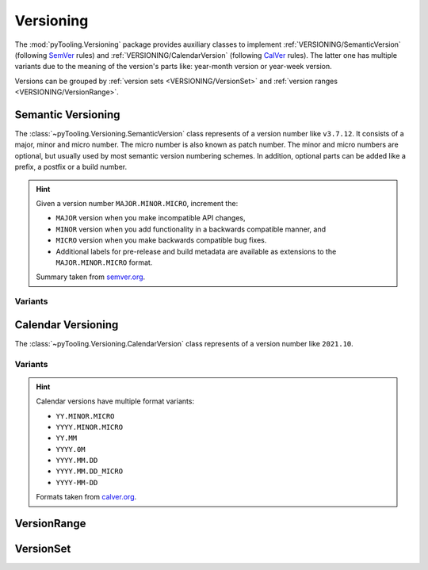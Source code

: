 .. _VERSIONING:

Versioning
##########

The :mod:`pyTooling.Versioning` package provides auxiliary classes to implement :ref:`VERSIONING/SemanticVersion`
(following `SemVer <https://semver.org/>`__ rules) and :ref:`VERSIONING/CalendarVersion` (following
`CalVer <https://calver.org/>`__ rules). The latter one has multiple variants due to the meaning of the version's parts
like: year-month version or year-week version.

Versions can be grouped by :ref:`version sets <VERSIONING/VersionSet>` and :ref:`version ranges <VERSIONING/VersionRange>`.


.. _VERSIONING/SemanticVersion:

Semantic Versioning
*******************

The :class:`~pyTooling.Versioning.SemanticVersion` class represents of a version number like ``v3.7.12``. It consists of
a major, minor and micro number. The micro number is also known as patch number. The minor and micro numbers are
optional, but usually used by most semantic version numbering schemes. In addition, optional parts can be added like a
prefix, a postfix or a build number.

.. hint::

   Given a version number ``MAJOR.MINOR.MICRO``, increment the:

   * ``MAJOR`` version when you make incompatible API changes,
   * ``MINOR`` version when you add functionality in a backwards compatible manner, and
   * ``MICRO`` version when you make backwards compatible bug fixes.
   * Additional labels for pre-release and build metadata are available as extensions to the ``MAJOR.MINOR.MICRO``
     format.

   Summary taken from `semver.org <https://semver.org/>`__.

.. grid:: 2

   .. grid-item::
      :columns: 6

      .. rubric:: Direct Instantiation

      A semantic version can be constructed from parts like major, minor and micro numbers.

      .. code-block:: python

         # Construct from numbers
         version = SemanticVersion(1, 5, 2)

      .. rubric:: Construction from String

      Alternatively, a semantic version can be created from a string containing a semantic version number by using the
      class-method :meth:`~pyTooling.Versioning.SemanticVersion.Parse`. The string is parsed and a semantic version gets
      returned.

      .. code-block:: python

         # Construct from string
         version = SemanticVersion.Parse("0.22.8")

      .. rubric:: Usage

      .. code-block:: python

         # Compare versions
         if version2 > version1:

         # Compare versions
         if version2 >= "1.4.8":

      .. rubric:: Features

      Prefix string
        Represents the prefix like: ``v`` (version), ``r`` (revision), ``i`` (internal version/release), ``ver``
        (version), ``rev`` (revision).

        :green:`v`\ 1.2.3

      Major number
        Represents the major version number in semantic version.

        v\ :green:`1`\ .2.3

      Minor number
        Represents the minor version number in semantic version.

        v1.\ :green:`2`\ .3

      Micro number
        Represents the micro or patch version number in semantic version.

        v1.2.\ :green:`3`

      Build number
        Represents the build number.

        v1.2.3.\ :green:`4`

      Release Level / Release number
        Distinguishes if a version is in *alpha*, *beta*, *release candidate* or *final* release level.

        v1.2.3.\ :green:`alpha4` |br|
        v1.2.3.\ :green:`beta4` |br|
        v1.2.3.\ :green:`rc4`

      Post number
        tbd

        v1.2.3.\ :green:`post4`

      Development number
        tbd

        v1.2.3.\ :green:`dev4`

      Postfix string
        v1.2.3+\ :green:`deb11u5`

      Comparison operators
        Operators for ``==``, ``!=``, ``<``, ``<=``, ``>``, ``>=``, ``>>``.

      String formatting
        The version number can be formatted as a string with a fixed formatting pattern based on present version parts
        as well as a user-defined formatting via :meth:`~pyTooling.Versioning.SemanticVersion.__format__`

      .. rubric:: Examples

      .. hlist::
         :columns: 3

         * ``v1``
         * ``r1.12``
         * ``i1.2.13+linux_86_64``
         * ``rev1.2.3.14``
         * ``v1.2.3-dev``
         * ``v1.2.3.dev23``
         * ``v1.2.3.alpha1``
         * ``v1.2.3.beta1``
         * ``v1.2.3.rc1+deb25``
         * ``1.2.8.post2``
         * ``1.2.8.post2.dev4``
         * ``v1.2.3.alpha4.post5.dev6+deb11u35``

   .. grid-item::
      :columns: 6

      .. rubric:: Condensed Class Definition

      .. code-block:: Python

         @export
         class SemanticVersion(Version):

           @classmethod
           def Parse(cls, versionString: Nullable[str], validator: Nullable[Callable[["SemanticVersion"], bool]] = None) -> "Version":
             pass

           @readonly
           def Parts(self) -> Parts:
             pass

           @readonly
           def Prefix(self) -> str:
             pass

           @readonly
           def Major(self) -> int:
             pass

           @readonly
           def Minor(self) -> int:
             pass

           @readonly
           def Micro(self) -> int:
             pass

           @readonly
           def Patch(self) -> int:
             pass

           @readonly
           def ReleaseLevel(self) -> ReleaseLevel:
             pass

           @readonly
           def ReleaseNumber(self) -> int:
             pass

           @readonly
           def Post(self) -> int:
             pass

           @readonly
           def Dev(self) -> int:
             pass

           @readonly
           def Build(self) -> int:
             pass

           @readonly
           def Postfix(self) -> str:
             pass

           @readonly
           def Hash(self) -> str:
             pass

           @readonly
           def Flags(self) -> Flags:
             pass

           def __eq__(self, other: Union["SemanticVersion", str, int, None]) -> bool:
             pass

           def __ne__(self, other: Union["SemanticVersion", str, int, None]) -> bool:
             pass

           def __lt__(self, other: Union["SemanticVersion", str, int, None]) -> bool:
             pass

           def __le__(self, other: Union["SemanticVersion", str, int, None]) -> bool:
             pass

           def __gt__(self, other: Union["SemanticVersion", str, int, None]) -> bool:
             pass

           def __ge__(self, other: Union["SemanticVersion", str, int, None]) -> bool:
             pass

           def __imod__(self, other: Union["SemanticVersion", str, int, None]) -> bool:
             pass

           def __format__(self, formatSpec: str) -> str:
             pass

           def __repr__(self) -> str:
             pass

           def __str__(self) -> str:
             pass

.. _VERSIONING/SemVerVariants:
Variants
========

.. tab-set::

   .. tab-item:: Python Version

      .. grid:: 2

         .. grid-item::
            :columns: 6

            .. rubric:: Examples

            * 3.13.0
            * 3.13.0a4
            * 3.13.0b2
            * 3.13.0rc2

         .. grid-item::
            :columns: 6

            .. rubric:: Condensed Class Definition

            .. code-block:: Python

               @export
               class PythonVersion(SemanticVersion):
                 @classmethod
                 def FromSysVersionInfo(cls) -> "PythonVersion":
                   pass


.. _VERSIONING/CalendarVersion:

Calendar Versioning
*******************

The :class:`~pyTooling.Versioning.CalendarVersion` class represents of a version number like ``2021.10``.

.. grid:: 2

   .. grid-item::
      :columns: 6

      .. rubric:: Direct Instantiation

      Alternatively, a calendar version can be constructed from parts like major, minor and micro numbers. The
      unified naming of parts can be used to map years to major numbers, months to minor numbers, etc.

      .. code-block:: python

         # Construct from numbers
         version = CalendarVersion(2024, 5)

      .. rubric:: Construction from String

      A calendar version can be created from a string containing a calendar version number by using the class-method
      :meth:`~pyTooling.Versioning.CalendarVersion.Parse`. The string is parsed and a calendar version gets returned.

      .. code-block:: python

         # Construct from string
         version = CalendarVersion.Parse("2024.05")

      .. rubric:: Usage

      .. code-block:: python

         # Compare versions
         if version2 > version1:

         # Compare versions
         if version2 >= "2023.02":

      .. rubric:: Features

      Major number
        Represents the major version number in semantic version.

      Minor number
        Represents the minor version number in semantic version.

      Micro number
        Represents the micro or patch version number in semantic version.

      Build number
        Represents the build number.

      Prefix string
        Represents the prefix like: ``v`` (version), ``r`` (revision), ``i`` (internal version/release), ``ver``
        (version), ``rev`` (revision).

      Comparison operators
        Operators for ``==``, ``!=``, ``<``, ``<=``, ``>``, ``>=``, ``%=``.

      .. rubric:: Missing Features

      * release-level: additional labels like ``dev``, ``rc``, ``pl``, ``alpha``
      * pre-version and post-version

   .. grid-item::
      :columns: 6

      .. rubric:: Condensed Class Definition

      .. code-block:: Python

         @export
         class CalendarVersion(Version):
           @classmethod
           def Parse(cls, versionString: Nullable[str], validator: Nullable[Callable[["CalendarVersion"], bool]] = None) -> "CalendarVersion":
             pass

           @readonly
           def Parts(self) -> Parts:
             pass

           @readonly
           def Major(self) -> int:
             pass

           @readonly
           def Minor(self) -> int:
             pass

           @readonly
           def Micro(self) -> int:
             pass

           @readonly
           def Patch(self) -> int:
             pass

           @readonly
           def Build(self) -> int:
             pass

           @readonly
           def Flags(self) -> Flags:
             pass

           @readonly
           def Prefix(self) -> str:
             pass

           @readonly
           def Postfix(self) -> str:
             pass

           def __eq__(self, other: Union["CalendarVersion", str, int, None]) -> bool:
             pass

           def __ne__(self, other: Union["CalendarVersion", str, int, None]) -> bool:
             pass

           def __lt__(self, other: Union["CalendarVersion", str, int, None]) -> bool:
             pass

           def __le__(self, other: Union["CalendarVersion", str, int, None]) -> bool:
             pass

           def __gt__(self, other: Union["CalendarVersion", str, int, None]) -> bool:
             pass

           def __ge__(self, other: Union["CalendarVersion", str, int, None]) -> bool:
             pass

           def __imod__(self, other: Union["CalendarVersion", str, int, None]) -> bool:
             pass

           def __format__(self, formatSpec: str) -> str:
             pass

           def __repr__(self) -> str:
             pass

           def __str__(self) -> str:
             pass


.. _VERSIONING/CalVerVariants:

Variants
========

.. hint::

   Calendar versions have multiple format variants:

   * ``YY.MINOR.MICRO``
   * ``YYYY.MINOR.MICRO``
   * ``YY.MM``
   * ``YYYY.0M``
   * ``YYYY.MM.DD``
   * ``YYYY.MM.DD_MICRO``
   * ``YYYY-MM-DD``

   Formats taken from `calver.org <https://calver.org/>`__.

.. tab-set::

   .. tab-item:: Year-Month Version

      .. grid:: 2

         .. grid-item::
            :columns: 6

            .. rubric:: Direct Instantiation

            A year-month version can be constructed from year and month numbers.

            .. code-block:: python

               # Construct from numbers
               version = YearMonthVersion(2024, 5)

            .. rubric:: Construction from String

            A semantic version can also be created from a string containing a year-month version number by using the
            class-method :meth:`~pyTooling.Versioning.YearMonthVersion.Parse`. The string is parsed and a year-month
            version gets returned.

            .. code-block:: python

               # Construct from string
               version = YearMonthVersion.Parse("2024.05")

            .. rubric:: Examples

            * OSVVM: 2024.07
            * Ubuntu: 2024.10

         .. grid-item::
            :columns: 6

            .. rubric:: Condensed Class Definition

            .. code-block:: Python

               @export
               class YearMonthVersion(CalendarVersion):
                 @classmethod
                 def Parse(cls, versionString: Nullable[str], validator: Nullable[Callable[["YearMonthVersion"], bool]] = None) -> "YearMonthVersion":
                   pass

                 @readonly
                 def Year(self) -> int:
                   pass

                 @readonly
                 def Month(self) -> int:
                   pass


   .. tab-item:: Year-Week Version

      .. grid:: 2

         .. grid-item::
            :columns: 6

            .. rubric:: Direct Instantiation

            A year-week version can be constructed from year and month numbers.

            .. code-block:: python

               # Construct from numbers
               version = YearWeekVersion(2024, 5)

            .. rubric:: Construction from String

            A semantic version can also be created from a string containing a year-week version number by using the
            class-method :meth:`~pyTooling.Versioning.YearWeekVersion.Parse`. The string is parsed and a year-week
            version gets returned.

            .. code-block:: python

               # Construct from string
               version = YearWeekVersion.Parse("2024.05")

            .. rubric:: Examples

            * Production date codes

         .. grid-item::
            :columns: 6

            .. rubric:: Condensed Class Definition

            .. code-block:: Python

               @export
               class YearWeekVersion(CalendarVersion):
                 @classmethod
                 def Parse(cls, versionString: Nullable[str], validator: Nullable[Callable[["YearWeekVersion"], bool]] = None) -> "YearWeekVersion":
                   pass

                 @readonly
                 def Year(self) -> int:
                   pass

                 @readonly
                 def Week(self) -> int:
                   pass


   .. tab-item:: Year-Release Version

      .. grid:: 2

         .. grid-item::
            :columns: 6

            .. rubric:: Direct Instantiation

            A year-release version can be constructed from year and month numbers.

            .. code-block:: python

               # Construct from numbers
               version = YearReleaseVersion(2024, 2)

            .. rubric:: Construction from String

            A semantic version can also be created from a string containing a year-release version number by using the
            class-method :meth:`~pyTooling.Versioning.YearReleaseVersion.Parse`. The string is parsed and a year-release
            version gets returned.

            .. code-block:: python

               # Construct from string
               version = YearReleaseVersion.Parse("2024.2")

            .. rubric:: Examples

            * Vivado: 2024.1

         .. grid-item::
            :columns: 6

            .. rubric:: Condensed Class Definition

            .. code-block:: Python

               @export
               class YearReleaseVersion(CalendarVersion):
                 @classmethod
                 def Parse(cls, versionString: Nullable[str], validator: Nullable[Callable[["YearReleaseVersion"], bool]] = None) -> "YearReleaseVersion":
                   pass

                 @readonly
                 def Year(self) -> int:
                   pass

                 @readonly
                 def Release(self) -> int:
                   pass


   .. tab-item:: Year-Month-Day Version

      .. grid:: 2

         .. grid-item::
            :columns: 6

            .. rubric:: Direct Instantiation

            A year-month-day version can be constructed from year, month and day numbers.

            .. code-block:: python

               # Construct from numbers
               version = YearMonthDayVersion(2024, 10, 5)

            .. rubric:: Construction from String

            A semantic version can also be created from a string containing a year-month-day version number by using the
            class-method :meth:`~pyTooling.Versioning.YearMonthDayVersion.Parse`. The string is parsed and a
            year-month-day version gets returned.

            .. code-block:: python

               # Construct from string
               version = YearMonthDayVersion.Parse("2024.10.05")

            .. rubric:: Examples

            * Furo: 2024.04.27

         .. grid-item::
            :columns: 6

            .. rubric:: Condensed Class Definition

            .. code-block:: Python

               @export
               class YearMonthDayVersion(CalendarVersion):
                 @classmethod
                 def Parse(cls, versionString: Nullable[str], validator: Nullable[Callable[["YearMonthDayVersion"], bool]] = None) -> "YearMonthDayVersion":
                   pass

                 @readonly
                 def Year(self) -> int:
                   pass

                 @readonly
                 def Month(self) -> int:
                   pass

                 @readonly
                 def Day(self) -> int:
                   pass

.. _VERSIONING/VersionRange:

VersionRange
************

.. grid:: 2

   .. grid-item::
      :columns: 6

      A :class:`~pyTooling.Versioning.VersionRange` defines a range of versions from a lower to an upper bound. It
      equivalently supports :ref:`semantic <VERSIONING/SemanticVersion>` and :ref:`calendar <VERSIONING/CalendarVersion>`
      versions or derived subclasses thereof. When constructing a new version range, an optional
      :class:`~pyTooling.Versioning.RangeBoundHandling` flag specifies if the bounds are inclusive (default) or
      exclusive.

      The version range defines comparison operators (``<``, ``<=``, ``>``, ``>=``) as well as a *contains* checks
      (``in``, ``not in``).

   .. grid-item::
      :columns: 6

      .. tab-set::

         .. tab-item:: Condensed Class Definition

            .. code-block:: python

               @export
               class VersionRange(Generic[V], metaclass=ExtendedType, slots=True):
                  def __init__(self, lowerBound: V, upperBound: V, boundHandling: RangeBoundHandling = RangeBoundHandling.BothBoundsInclusive) -> None:

                  @readonly
                  def LowerBound(self) -> V:
                    ...

                  @readonly
                  def UpperBound(self) -> V:
                    ...

                  @readonly
                  def BoundHandling(self) -> RangeBoundHandling:
                    ...

                  def __lt__(self, other: Any) -> bool:
                    ...

                  def __le__(self, other: Any) -> bool:
                    ...

                  def __gt__(self, other: Any) -> bool:
                    ...

                  def __ge__(self, other: Any) -> bool:
                    ...

                  def __contains__(self, version: Version) -> bool:
                    ...

                  def __and__(self, other: Any) -> VersionRange[T]:
                    ...

         .. tab-item:: Inclusive bounds

            .. code-block:: python

               from pyTooling.Versioning import SemanticVersion, VersionRange

               versionRange = VersionRange(
                 lowerBound=SemanticVersion(1, 0, 0),
                 upperBound=SemanticVersion(1, 9, 0)
               )

               testVersion = SemanticVersion(1, 4, 3)
               if testVersion in versionRange:
                 ...

         .. tab-item:: Exclusive upper bound

            .. code-block:: python

               from pyTooling.Versioning import SemanticVersion, VersionRange

               versionRange = VersionRange(
                 lowerBound=YearWeekVersion(2023, 34),
                 upperBound=YearWeekVersion(2023, 51),
                 boundHandling=RangeBoundHandling.UpperBoundExclusive)
               )

               testVersion = YearWeekVersion(2023, 51)
               if testVersion not in versionRange:
                 ...


.. _VERSIONING/VersionSet:

VersionSet
**********

.. grid:: 2

   .. grid-item::
      :columns: 6

      A :class:`~pyTooling.Versioning.VersionRange` defines an ordered set of versions.

      The version set defines comparison operators (``<``, ``<=``, ``>``, ``>=``) as well as a *contains* checks
      (``in``, ``not in``).

   .. grid-item::
      :columns: 6

      .. tab-set::

         .. tab-item:: Condensed Class Definition

            .. code-block:: python

               @export
               class VersionSet(Generic[V], metaclass=ExtendedType, slots=True):
                  def __init__(self, versions: Union[Version, Iterable[V]]):
                    ...

                  def __and__(self, other: VersionSet[V]) -> VersionSet[T]:
                    ...

                  def __or__(self, other: VersionSet[V]) -> VersionSet[T]:
                    ...

                  def __contains__(self, version: V) -> bool:
                    ...

                  def __len__(self) -> int:
                    ...

                  def __iter__(self) -> Iterator[V]:
                    ...

                  def __getitem__(self, index: int) -> V:
                    ...


         .. tab-item:: VersionRange with inclusive bounds

            .. code-block:: python

               from pyTooling.Versioning import SemanticVersion, VersionSet

               versionSet = VersionSet((
                 YearMonthVersion(2024, 4),
                 YearMonthVersion(2025, 1),
                 YearMonthVersion(2019, 3)
               ))

               testVersion = YearMonthVersion(2019, 3)
               if testVersion in versionSet:
                 ...
